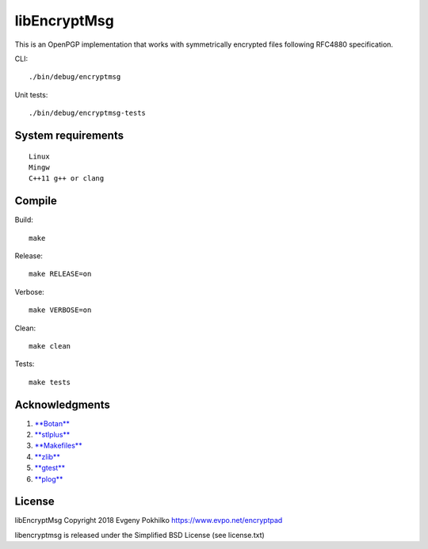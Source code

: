 libEncryptMsg
=============

This is an OpenPGP implementation that works with symmetrically
encrypted files following RFC4880 specification.

CLI:

::

    ./bin/debug/encryptmsg

Unit tests:

::

    ./bin/debug/encryptmsg-tests

System requirements
-------------------

::

    Linux
    Mingw
    C++11 g++ or clang

Compile
-------

Build:

::

    make

Release:

::

    make RELEASE=on

Verbose:

::

    make VERBOSE=on

Clean:

::

    make clean

Tests:

::

    make tests

Acknowledgments
---------------

1. `**Botan** <http://botan.randombit.net/>`__
2. `**stlplus** <http://stlplus.sourceforge.net/>`__
3. `**Makefiles** <http://stlplus.sourceforge.net/makefiles/docs/>`__
4. `**zlib** <http://zlib.net/>`__
5. `**gtest** <http://code.google.com/p/googletest/>`__
6. `**plog** <https://github.com/SergiusTheBest/plog>`__

License
-------

libEncryptMsg Copyright 2018 Evgeny Pokhilko
https://www.evpo.net/encryptpad

libencryptmsg is released under the Simplified BSD License (see
license.txt)

